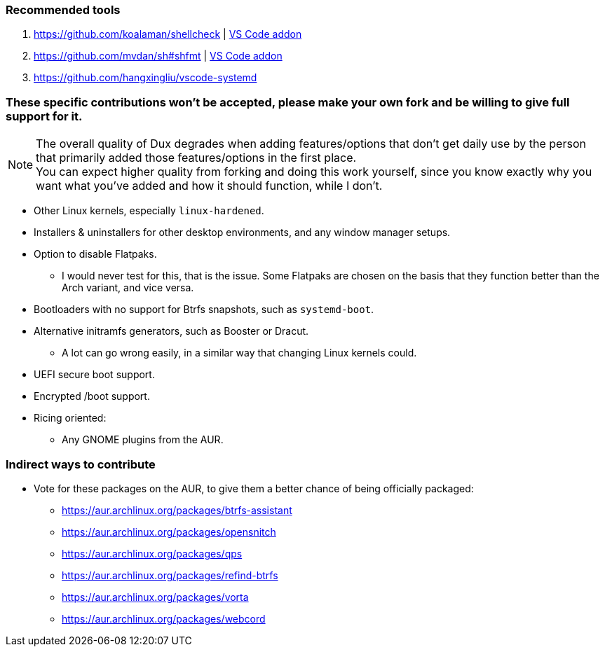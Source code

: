 :experimental:
ifdef::env-github[]
:icons:
:tip-caption: :bulb:
:note-caption: :information_source:
:important-caption: :heavy_exclamation_mark:
:caution-caption: :fire:
:warning-caption: :warning:
endif::[]
:imagesdir: imgs/

=== Recommended tools
. https://github.com/koalaman/shellcheck | link:https://github.com/vscode-shellcheck/vscode-shellcheck[VS Code addon]
. https://github.com/mvdan/sh#shfmt | link:https://github.com/foxundermoon/vs-shell-format[VS Code addon]
. https://github.com/hangxingliu/vscode-systemd

=== These specific contributions won't be accepted, please make your own fork and be willing to give full support for it.

NOTE: The overall quality of Dux degrades when adding features/options that don't get daily use by the person that primarily added those features/options in the first place. +
You can expect higher quality from forking and doing this work yourself, since you know exactly why you want what you've added and how it should function, while I don't.

* Other Linux kernels, especially `linux-hardened`.

* Installers & uninstallers for other desktop environments, and any window manager setups.

* Option to disable Flatpaks.
** I would never test for this, that is the issue. Some Flatpaks are chosen on the basis that they function better than the Arch variant, and vice versa.

* Bootloaders with no support for Btrfs snapshots, such as `systemd-boot`.

* Alternative initramfs generators, such as Booster or Dracut.
** A lot can go wrong easily, in a similar way that changing Linux kernels could.

* UEFI secure boot support.

* Encrypted /boot support.

* Ricing oriented:
** Any GNOME plugins from the AUR.

=== Indirect ways to contribute
* Vote for these packages on the AUR, to give them a better chance of being officially packaged:
** https://aur.archlinux.org/packages/btrfs-assistant
** https://aur.archlinux.org/packages/opensnitch
** https://aur.archlinux.org/packages/qps
** https://aur.archlinux.org/packages/refind-btrfs
** https://aur.archlinux.org/packages/vorta
** https://aur.archlinux.org/packages/webcord